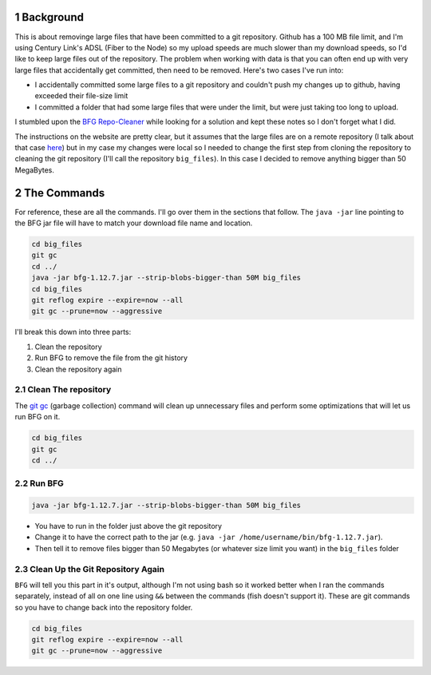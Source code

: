 .. title: Removing Large Files From git Using BFG and a Local Repository
.. slug: removing-large-files-from-git-using-bfg-and-a-local-repository
.. date: 2018-01-14 13:55:37 UTC-08:00
.. tags: git, bfg
.. link: 
.. description: Removing committed files that haven't been pushed to a remote repository.
.. type: text
.. author: hades

1 Background
------------

This is about removinge large files that have been committed to a git repository. Github has a 100 MB file limit, and I'm using Century Link's ADSL (Fiber to the Node) so my upload speeds are much slower than my download speeds, so I'd like to keep large files out of the repository. The problem when working with data is that you can often end up with very large files that accidentally get committed, then need to be removed. Here's two cases I've run into:

- I accidentally committed some large files to a git repository and couldn't push my changes up to github, having exceeded their file-size limit

- I committed a folder that had some large files that were under the limit, but were just taking too long to upload.

I stumbled upon the `BFG Repo-Cleaner <https://rtyley.github.io/bfg-repo-cleaner/>`_ while looking for a solution and kept these notes so I don't forget what I did.

The instructions on the website are pretty clear, but it assumes that the large files are on a remote repository (I talk about that case `here <link://post_path/posts/pruning-large-files-from-git-with-bfg/>`__) but in my case my changes were local so I needed to change the first step from cloning the repository to cleaning the git repository (I'll call the repository ``big_files``). In this case I decided to remove anything bigger than 50 MegaBytes.

2 The Commands
--------------

For reference, these are all the commands. I'll go over them in the sections that follow. The ``java -jar`` line pointing to the BFG jar file will have to match your download file name and location.

.. code:: python

    cd big_files
    git gc
    cd ../
    java -jar bfg-1.12.7.jar --strip-blobs-bigger-than 50M big_files
    cd big_files
    git reflog expire --expire=now --all
    git gc --prune=now --aggressive

I'll break this down into three parts:

1. Clean the repository

2. Run BFG to remove the file from the git history

3. Clean the repository again

2.1 Clean The repository
~~~~~~~~~~~~~~~~~~~~~~~~

The `git gc <https://git-scm.com/docs/git-gc>`_ (garbage collection) command will clean up unnecessary files and perform some optimizations that will let us run BFG on it.

.. code:: sh

    cd big_files
    git gc
    cd ../

2.2 Run BFG
~~~~~~~~~~~

.. code:: sh

    java -jar bfg-1.12.7.jar --strip-blobs-bigger-than 50M big_files

- You have to run in the folder just above the git repository

- Change it to have the correct path to the jar (e.g. ``java -jar /home/username/bin/bfg-1.12.7.jar``).

- Then tell it to remove files bigger than 50 Megabytes (or whatever size limit you want) in the ``big_files`` folder

2.3 Clean Up the Git Repository Again
~~~~~~~~~~~~~~~~~~~~~~~~~~~~~~~~~~~~~

``BFG`` will tell you this part in it's output, although I'm not using bash so it worked better when I ran the commands separately, instead of all on one line using ``&&`` between the commands (fish doesn't support it). These are git commands so you have to change back into the repository folder.

.. code:: python

    cd big_files
    git reflog expire --expire=now --all
    git gc --prune=now --aggressive
